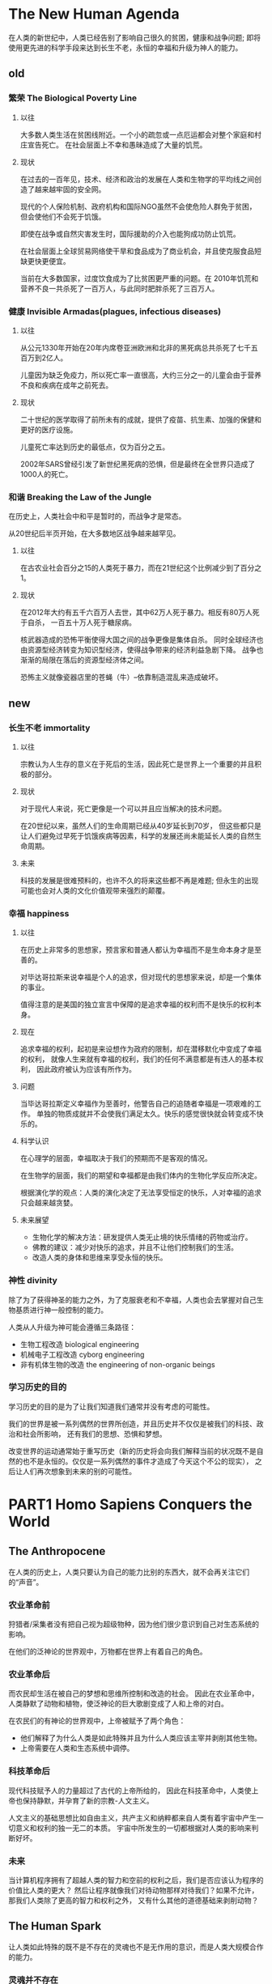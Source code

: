 * The New Human Agenda
在人类的新世纪中，人类已经告别了影响自己很久的贫困，健康和战争问题;
即将使用更先进的科学手段来达到长生不老，永恒的幸福和升级为神人的能力。

** old
*** 繁荣 The Biological Poverty Line
**** 以往
大多数人类生活在贫困线附近。一个小的疏忽或一点厄运都会对整个家庭和村庄宣告死亡。
在社会层面上不幸和愚昧造成了大量的饥荒。

**** 现状
在过去的一百年见，技术、经济和政治的发展在人类和生物学的平均线之间创造了越来越牢固的安全网。

现代的个人保险机制、政府机构和国际NGO虽然不会使危险人群免于贫困，
但会使他们不会死于饥饿。

即使在战争或自然灾害发生时，国际援助的介入也能狗成功防止饥荒。

在社会层面上全球贸易网络使干旱和食品成为了商业机会，并且使克服食品短缺更快更便宜。

当前在大多数国家，过度饮食成为了比贫困更严重的问题。在
2010年饥荒和营养不良一共杀死了一百万人，与此同时肥胖杀死了三百万人。

*** 健康 Invisible Armadas(plagues, infectious diseases)
**** 以往
从公元1330年开始在20年内席卷亚洲欧洲和北非的黑死病总共杀死了七千五百万到2亿人。

儿童因为缺乏免疫力，所以死亡率一直很高，大约三分之一的儿童会由于营养不良和疾病在成年之前死去。

**** 现状
二十世纪的医学取得了前所未有的成就，提供了疫苗、抗生素、加强的保健和更好的医疗设施。

儿童死亡率达到历史的最低点，仅为百分之五。

2002年SARS曾经引发了新世纪黑死病的恐惧，但是最终在全世界只造成了1000人的死亡。

*** 和谐 Breaking the Law of the Jungle
在历史上，人类社会中和平是暂时的，而战争才是常态。

从20世纪后半页开始，在大多数地区战争越来越罕见。

**** 以往
在古农业社会百分之15的人类死于暴力，而在21世纪这个比例减少到了百分之1。

**** 现状
在2012年大约有五千六百万人去世，其中62万人死于暴力。相反有80万人死于自杀，
一百五十万人死于糖尿病。

核武器造成的恐怖平衡使得大国之间的战争更像是集体自杀。
同时全球经济也由资源型经济转变为知识型经济，使得战争带来的经济利益急剧下降。
战争也渐渐的局限在落后的资源型经济体之间。

恐怖主义就像瓷器店里的苍蝇（牛）--依靠制造混乱来造成破坏。

** new
*** 长生不老 immortality
**** 以往
宗教认为人生存的意义在于死后的生活，因此死亡是世界上一个重要的并且积极的部分。

**** 现状
对于现代人来说，死亡更像是一个可以并且应当解决的技术问题。

在20世纪以来，虽然人们的生命周期已经从40岁延长到70岁，
但这些都只是让人们避免过早死于饥饿疾病等因素，科学的发展还尚未能延长人类的自然生命周期。

**** 未来
科技的发展是很难预料的，也许不久的将来这些都不再是难题;
但永生的出现可能也会对人类的文化价值观带来强烈的颠覆。

*** 幸福 happiness
**** 以往
在历史上非常多的思想家，预言家和普通人都认为幸福而不是生命本身才是至善的。

对毕达哥拉斯来说幸福是个人的追求，但对现代的思想家来说，却是一个集体的事业。

值得注意的是美国的独立宣言中保障的是追求幸福的权利而不是快乐的权利本身。

**** 现在
追求幸福的权利，起初是来设想作为政府的限制，却在潜移默化中变成了幸福的权利，
就像人生来就有幸福的权利，我们的任何不满意都是有违人的基本权利，
因此政府被认为应该有所作为。

**** 问题
当毕达哥拉斯定义幸福作为至善时，他警告自己的追随者幸福是一项艰难的工作。
单独的物质成就并不会使我们满足太久。快乐的感觉很快就会转变成不快乐的。

**** 科学认识
在心理学的层面，幸福取决于我们的预期而不是客观的情况。

在生物学的层面，我们的期望和幸福都是由我们体内的生物化学反应所决定。

根据演化学的观点：人类的演化决定了无法享受恒定的快乐，人对幸福的追求只会越来越贪婪。

**** 未来展望
+ 生物化学的解决方法：研发提供人类无止境的快乐情绪的药物或治疗。
+ 佛教的建议：减少对快乐的追求，并且不让他们控制我们的生活。
+ 改造人类的身体和思维来享受永恒的快乐。

*** 神性 divinity
除了为了获得神圣的能力之外，为了克服衰老和不幸福，人类也会去掌握对自己生物基质进行神一般控制的能力。

人类从人升级为神可能会遵循三条路径：
+ 生物工程改造 biological engineering
+ 机械电子工程改造 cyborg engineering
+ 非有机体生物的改造 the engineering of non-organic beings

*** 学习历史的目的
学习历史的目的是为了让我们知道我们通常并没有考虑的可能性。

我们的世界是被一系列偶然的世界所创造，并且历史并不仅仅是被我们的科技、政治和社会所影响，
还有我们的思想、恐惧和梦想。

改变世界的运动通常始于重写历史（新的历史将会向我们解释当前的状况既不是自然的也不是永恒的。仅仅是一系列偶然的事件才造成了今天这个不公的现实），
之后让人们再次想象到未来的别的可能性。

* PART1 Homo Sapiens Conquers the World
** The Anthropocene
在人类的历史上，人类只要认为自己的能力比别的东西大，就不会再关注它们的“声音”。

*** 农业革命前
狩猎者/采集者没有把自己视为超级物种，因为他们很少意识到自己对生态系统的影响。

在他们的泛神论的世界观中，万物都在世界上有着自己的角色。

*** 农业革命后
而农民却生活在被自己的梦想和思维所控制和改造的社会。
因此在农业革命中，人类静默了动物和植物，使泛神论的巨大歌剧变成了人和上帝的对白。

在农民们的有神论的世界观中，上帝被赋予了两个角色：
+ 他们解释了为什么人类是如此特殊并且为什么人类应该主宰并剥削其他生物。
+ 上帝需要在人类和生态系统中调停。

*** 科技革命后
现代科技赋予人的力量超过了古代的上帝所给的，
因此在科技革命中，人类使上帝也保持静默，并孕育了新的宗教-人文主义。

人文主义的基础思想比如自由主义，共产主义和纳粹都来自人类有着宇宙中产生一切意义和权利的独一无二的本质。
宇宙中所发生的一切都根据对人类的影响来判断好坏。

*** 未来
当计算机程序拥有了超越人类的智力和空前的权利之后，我们是否应该认为程序的价值比人类的更大？
然后让程序就像我们对待动物那样对待我们？如果不允许，那我们人类除了更高的智力和权利之外，
又有什么其他的道德基础来剥削动物？

** The Human Spark
让人类如此特殊的既不是不存在的灵魂也不是无作用的意识，而是人类大规模合作的能力。

*** 灵魂并不存在
根据进化论，所有的生物学的实体从大象到DNA分子都是由可以被不断的组合和分解的更小的部分组成的。
那些无法被分解和改变的也无法通过自然选择而存在。所以人类的灵魂并不存在。

*** 意识是个副产品
意识是源源不断的主观感受，比如痛苦，快乐，愤怒和爱。
每个主观的经验都有两个基本的特征：感觉和欲望。
而且现代的政治和伦理学的大厦大多都建立在我们的主观体验之上。

一些科学家承认意识是真实的并且有着巨大的道德和政治价值，但是并不满足任何生物学方程。
而且我们越好地构建大脑的生存，我们就越难以解释意识的作用。
因此意识是特定大脑活动的无用的生物副产品。
就像喷气发动机轰鸣的噪音很大，但噪音却并不能推动飞船前进。

对于人类来说，我们今天能够区分有意识的心灵经验和无意识的大脑活动。
虽然我们远还未能够理解意识，科学家已经成功地识别了其中的一些电化学信号。

*** 大规模合作的能力让人类如此特别
事实上，我们统治全球的关键因素是我们能够团结大量人的能力。
而只有人类能够以一种灵活的方式和大量陌生人合作。

除了主观世界和客观世界之外，人们还创造了主体间的世界，在那里事物存在于人们的沟通之中。
在这里所有大规模的人类合作都基于对想象秩序的信念，这些信念被认为是无法避免的自然规律或者上帝的旨意，而不是人类的念头。

* PARTII Homo Sapiens Gives Meaning to the World
** The Storytellers
人类通过将现实和虚构相结合，增强了社会组织的能力。

*** 书写的作用
与此同时，因为书写使人类更习惯于通过复杂的符号体验到现实，
所以它使人类更加容易相信想象实体的存在。

书写确实能使官员管理国家变得更加高效了。

虽然将有时书写的幻想强加到现实中会产生巨大的灾难，
但相同的能力却也能使政党描绘了成功的美好图景，并且稳固了自己的权力。

书写的语言也许被认为是一个合适的描述现实的方式，
但是却也逐渐变成了重塑现实的有力的方式。

*** 现实和虚构
对于事实和虚构，如果你扭曲太多的事实，它会削弱你的影响力。
在另一方面，如果你不依赖一些幻想的故事，你就无法有效组织人类的大规模合作。

该如何辨别实体和虚构的实体--它能承受痛苦吗？

但是故事只是手段，它们不应该成为我们的目标或者教条。
当我们忘记了它们只是虚构的时候，我们就和现实脱轨了。

** The Odd Couple
宗教和科学确实在事实论断上存在冲突，但在人类发展上确是相互合作的，
科学提供力量，宗教提供组织秩序。

*** 什么是宗教
处于宗教中的人总认为外人看来超自然的事物也是自然的，比如
现代的物理学家认为是看不见的细菌造成的疾病，
而伏都教的牧师认为是看不见的恶魔造成的。
他们一样相信恶魔不是超自然的，
而是和细菌一样是自然的一部分。

宗教反应了在人类社会的框架上拥有超人的正当性。
它通过论证说自己反应了超人的法则来使人类的规则和价值拥有正当性。

宗教断言人类必须遵从一套不是由人发明的，人类也无法改变的自然法则。

宗教是一个保存社会秩序和组织大规模合作的工具。

*** 科学与宗教的冲突
宗教无法提供给我们任何实际的指导，
除非它做出了一些事实上的论断，
并且在此它会和科学冲突。

1.道德论断，比如人类的生命是宝贵的。
2.事实命题，比如人类的生命始于受精卵
3.道德论断和事实命题的合并，造成了实际的指导，比如
在受精后，你就不应该堕胎

宗教有着将事实命题转变为伦理判断的讨厌的趋势，
导致事实命题的背后经常隐藏着道德判断。

*** 科学与宗教的合作
科学总是需要宗教的协助来创造可行的人类设施。
科学研究世界如何运行，但却没有科学方法来决定人类应该行动。

宗教关注的是秩序，它的目的在于创造和维持社会秩序。
科学关注的是力量，它的目的在于获得治愈疾病，赢得战争和制造食物。

现代的历史可以看作科学和人文主义之间达成契约的过程。

** The Modern Covenant
人类在现代化的过程中获得了科学力量的同时也被迫了解了宇宙的无意义。
在现代化中，人类建立了对经济增长的信念的良性循环之中，也进入了不能停止的经济发展的巨轮。

*** 现代契约
现代性是一个合约：
人类同意放弃意义来交换权力。

从科学的理解来看，宇宙是一个盲目和无意义的过程，
充满了喧哗与骚动，却毫无意义。

*** 经济增长的必要性
现代性是建立在人们对经济增长的必要性的信念上的。

现代政治家和经济学家都坚持经济增长是必要的，因为：
1.当我们生产更多的时候，我们也可以消费更多，也就可以提高我们的生活水平了。
2.当人类的数量在极具增长的时候，经济增长能保证我们的生活水平不倒退。
3.经济增长能解决很多社会问题。

为了确保不断的增长，我们必须不断的发现新的资源。
一种方法是开发和征服新的土地。
科学对人类无知的发现提供了一个新的选择：不断发现新的知识。

百万年来，社会不断削减个人的欲望来将他们带入某种平衡。
人类的本性是贪婪的，但是社会的经济总量是固定的，
社会的和谐就取决于限制。
现代化改变了游戏规则，它激励人类去需求更多。

** The Humanist Revolution
根据人文注意的观点，人类必须从自己的内心体验找出意义，而且不仅是自己的意义，更是宇宙的意义。

现代性推动的主要宗教革命并不是对神失去了信心，而是对人类有了信心。

在伦理上，人文主义的座右铭是“感觉对了，就做吧”。
在政治上，人文主义告诉我们“选民能做出最好的选择”。
在美学上，人文主义说“看的人觉得美，就是美”。

在中世纪的欧洲，获得知识的主要公式是：知识=经文x逻辑。
科学革命的公式是：知识=实证数据x数学, 这个公式让我们在各个学科取得突破，但它有一个重大缺陷：无法处理价值和意义的问题。

人文主义提供了一个获取伦理只是的新公式：知识=体验x敏感性。
敏感性包括两个方面：第一，注意自己的知觉，情绪和想法；第二，允许这些知觉、情绪和想法影响自己。

人文主义的三大分支：
+ 正统派（自由主义）：每个人都是独特的，拥有独一无二的内在声音、永不重复的一连串体验。
+ 社会主义：要注意他人的感受，主义自己的行动如何影响他人的体验，并主张建立强有力的集体制度为我们解读这个世界。
+ 进化人文主义：源于达尔文的进化论，认为冲突是福不是祸，能够促成自然选择、推动进步。

宗教和科技总是跳着一支优雅微妙的探戈。双方互相推动、互相依赖，不能与对方离得太远。
科技之所以有求于宗教，是因为每种发明有许多可能的应用方式，而工程师就需要一些先知做出关键的决定，指出需要的方向。

传统宗教因为对现代技术不了解，从而无法对现代生活提出见解，也无法替代自由主义。
* PARTIII Homo Sapiens Loses Control
** The Time Bomb in the Laboratory
自由主义的基础有他深信不移的事实声明，而这些事实声明是过不了科学审查这一关。

自由主义重视个人自由，是因为相信人类有自由意志。
但从最新的科学来看，人的选择不是生物预设就是随机。

人体内至少有两种自我：
+ 体验自我
+ 叙事自我:通常用事件的高潮和最后结果来编织故事

体验自我和叙事自我并非各自独立，而是紧密交织的。
叙事自我也用到我们的种种体验，作为重要的故事素材。
反过来，这些故事也会塑造体验自我的种种感受。

每个人都有一个复杂的系统，会丢下我们大部分的体验，
只挑选留下几样，再与我们看过的电影、读过的小说、听过的演讲、做过的白日梦混合在一起，
编织出一个看似连贯的故事，告诉我们自己是谁，来自哪里、要去哪里。
** The Great Decoupling
人类的三项务实发展：
+ 人类将会失去在经济和军事上的用途，因此经济和政治制度将不再继续认同人类有太多价值。
+ 社会系统仍会认为人类整体有其价值，但个人无价值。
+ 社会系统仍会认为某些独特的个人有其价值，但这些人会是一些超人类的精英价值，而不是一般大众。

自由主义之所以成为意识形态的主流，并不只是因为它的哲学论证最合理，
更是因为它赋予每个人价值，这一点在政治、经济和军事上大有好处。

目前的科学反馈可以概括为三项原则：
+ 生物是算法(有机算法的集合）
+ 算法的运行不受组成物质的影响
+ 非有机算法可以复制甚至超越有机算法

随着算法将人类挤出就业市场，财富和权力可以集中在拥有强大算法的极少数精英手中，造成前所未有的社会和政治不平等。

社会系统将会更了解人类，并为他们做出大多数重大决定。

自由主义的三个信念：
+ 我是一个不可分割的个体
+ 真正的自我是完全自由的
+ 因此我能够了解一些别人发现不了的自我

生命科学对这三个假设提出了挑战：
+ 生物就是算法
+ 构成人类的算法并不自由，而是由基因和环境压力塑造
+ 因此，外部算法在理论上可能更了解我自己
** The Ocean of Consciousness
数据主义认为人类已经完成了自己伟大的宇宙任务，现在应该把接力棒交给完全不同的实体。

科技人文主义同意，我们所知的智人已经成为历史，以后不再那么重要，因此我们该运用科技创造出神人：一种更优秀的人类形式。

科技人文主义梦想推动的第二次认知革命，则可能对人类造成一样的效果，让社会大机器里的“人类小齿轮”沟通和处理数据的效率更高，
但几乎不会去注意其他事，不会做梦，也不会怀疑。
** The Data Religion
数据主义认为，宇宙是由数据流组成，任何现象或实体的价值就在对数据处理的贡献。

数据主义认为数据的流量已经大到非人所能处理，人类无法再将数据转化为信息，更不用说转化为知识或智能。

数据主义认为，人类的体验并不神圣，智人并非造物主的巅峰之作，也不是未来神人的前身。

数据主义的戒命：
+ 数据主义者要连接越来越多的媒体，产生和使用越来越多的信息，让数据流最大化。
+ 把一切连接到系统
+ 信息自由就是最高的善

数据主义者并不反对人文主义，数据主义对人类的体验并没有什么恶意，只是并不认为经验在本质上有何价值。

与未来相关的三项发展：
+ 科学正逐渐聚合在一个无所不包的教条之中，也就是认为所有生物都是算法，而生命则是进行数据处理。
+ 智能正有意识脱钩。
+ 无意识但具备高度智能的算法，可能很快比我们更了解我们自己。

